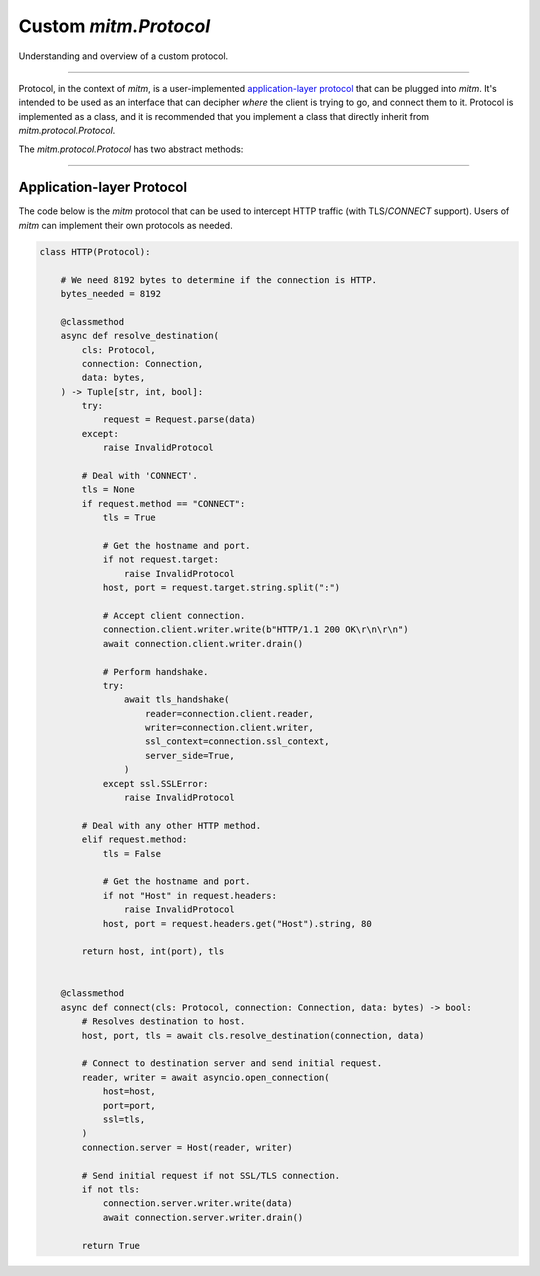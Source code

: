 ######################
Custom `mitm.Protocol`
######################

Understanding and overview of a custom protocol. 

----

Protocol, in the context of `mitm`, is a user-implemented `application-layer protocol <https://en.wikipedia.org/wiki/Application_layer>`_ that can be plugged into `mitm`. It's intended to be used as an interface that can decipher *where* the client is trying to go, and connect them to it.  Protocol is implemented as a class, and it is recommended that you implement a class that directly inherit from `mitm.protocol.Protocol`.

The `mitm.protocol.Protocol` has two abstract methods: 

.. class:: mitm.Protocol

    .. attribute:: bytes_needed

            Class attribute that specifies how many bytes are needed to determine the protocol.

    .. method:: resolve_destination(cls: Protocol, connection: Connection, data: bytes)
            :async:
            :staticmethod:

            Resolves the destination of the connection.

    .. method:: connect(cls: Protocol, connection: Connection, data: bytes)
            :async:
            :staticmethod:

            Connects the client to the destination server.

            `data` is a bytes object with length of the largest `bytes_needed` of all protocols.

----

Application-layer Protocol
**************************

The code below is the `mitm` protocol that can be used to intercept HTTP traffic (with TLS/`CONNECT` support). Users of `mitm` can implement their own protocols as needed. 

.. code-block:: python

    class HTTP(Protocol):

        # We need 8192 bytes to determine if the connection is HTTP.
        bytes_needed = 8192

        @classmethod
        async def resolve_destination(
            cls: Protocol,
            connection: Connection,
            data: bytes,
        ) -> Tuple[str, int, bool]:
            try:
                request = Request.parse(data)
            except:
                raise InvalidProtocol

            # Deal with 'CONNECT'.
            tls = None
            if request.method == "CONNECT":
                tls = True

                # Get the hostname and port.
                if not request.target:
                    raise InvalidProtocol
                host, port = request.target.string.split(":")

                # Accept client connection.
                connection.client.writer.write(b"HTTP/1.1 200 OK\r\n\r\n")
                await connection.client.writer.drain()

                # Perform handshake.
                try:
                    await tls_handshake(
                        reader=connection.client.reader,
                        writer=connection.client.writer,
                        ssl_context=connection.ssl_context,
                        server_side=True,
                    )
                except ssl.SSLError:
                    raise InvalidProtocol

            # Deal with any other HTTP method.
            elif request.method:
                tls = False

                # Get the hostname and port.
                if not "Host" in request.headers:
                    raise InvalidProtocol
                host, port = request.headers.get("Host").string, 80

            return host, int(port), tls


        @classmethod
        async def connect(cls: Protocol, connection: Connection, data: bytes) -> bool:
            # Resolves destination to host.
            host, port, tls = await cls.resolve_destination(connection, data)

            # Connect to destination server and send initial request.
            reader, writer = await asyncio.open_connection(
                host=host,
                port=port,
                ssl=tls,
            )
            connection.server = Host(reader, writer)

            # Send initial request if not SSL/TLS connection.
            if not tls:
                connection.server.writer.write(data)
                await connection.server.writer.drain()

            return True
